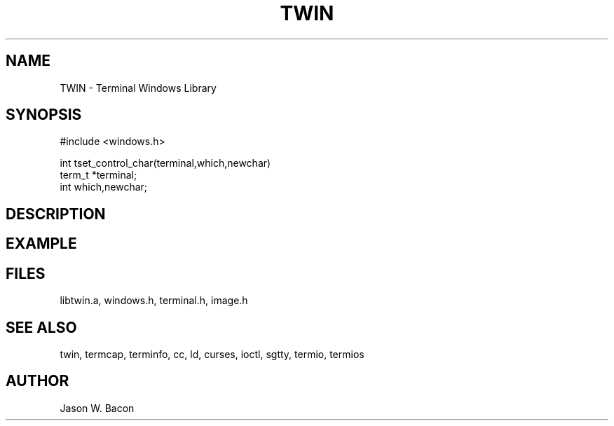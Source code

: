.TH TWIN 3
.SH NAME
.PP
TWIN - Terminal Windows Library
.SH SYNOPSIS
.PP
.nf
#include <windows.h>

int     tset_control_char(terminal,which,newchar)
term_t  *terminal;
int     which,newchar;

.fi
.SH DESCRIPTION
.SH EXAMPLE
.SH FILES

libtwin.a, windows.h, terminal.h, image.h
.SH SEE ALSO

twin, termcap, terminfo, cc, ld, curses, ioctl, sgtty, termio, termios
.SH AUTHOR

Jason W. Bacon
